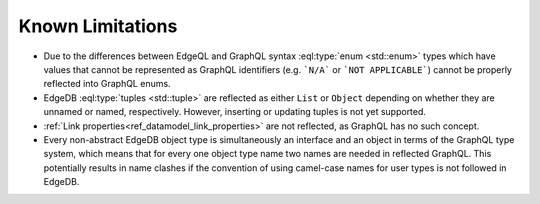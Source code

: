 .. _ref_graphql_limitations:

=================
Known Limitations
=================

- Due to the differences between EdgeQL and GraphQL syntax
  :eql:type:`enum <std::enum>` types which have values that cannot be
  represented as GraphQL identifiers (e.g. ```N/A``` or ```NOT
  APPLICABLE```) cannot be properly reflected into GraphQL enums.

- EdgeDB :eql:type:`tuples <std::tuple>` are reflected as either
  ``List`` or ``Object`` depending on whether they are unnamed or
  named, respectively. However, inserting or updating tuples is
  not yet supported.
  
- :ref:`Link properties<ref_datamodel_link_properties>` are not reflected, as
  GraphQL has no such concept. 

- Every non-abstract EdgeDB object type is simultaneously an interface
  and an object in terms of the GraphQL type system, which means that for
  every one object type name two names are needed in reflected
  GraphQL. This potentially results in name clashes if the convention
  of using camel-case names for user types is not followed in EdgeDB.
